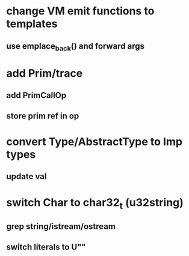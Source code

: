 * change VM emit functions to templates
** use emplace_back() and forward args
* add Prim/trace
** add PrimCallOp
** store prim ref in op
* convert Type/AbstractType to Imp types
** update val
* switch Char to char32_t (u32string)
** grep string/istream/ostream
** switch literals to U""
